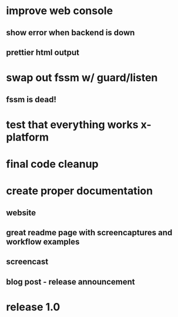 * improve web console
**  show error when backend is down
**  prettier html output
* swap out fssm w/ guard/listen
** fssm is dead!
* test that everything works x-platform
* final code cleanup
* create proper documentation
** website
** great readme page with screencaptures and workflow examples
** screencast
** blog post - release announcement
* release 1.0
